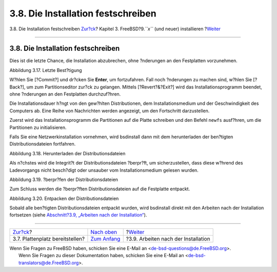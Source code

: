 ===================================
3.8. Die Installation festschreiben
===================================

.. raw:: html

   <div class="navheader">

3.8. Die Installation festschreiben
`Zur?ck <bsdinstall-partitioning.html>`__?
Kapitel 3. FreeBSD?9.\ *``x``* (und neuer) installieren
?\ `Weiter <bsdinstall-post.html>`__

--------------

.. raw:: html

   </div>

.. raw:: html

   <div class="sect1">

.. raw:: html

   <div class="titlepage" xmlns="">

.. raw:: html

   <div>

.. raw:: html

   <div>

3.8. Die Installation festschreiben
-----------------------------------

.. raw:: html

   </div>

.. raw:: html

   </div>

.. raw:: html

   </div>

Dies ist die letzte Chance, die Installation abzubrechen, ohne
?nderungen an den Festplatten vorzunehmen.

.. raw:: html

   <div class="figure">

.. raw:: html

   <div class="figure-title">

Abbildung 3.17. Letzte Best?tigung

.. raw:: html

   </div>

.. raw:: html

   <div class="figure-contents">

.. raw:: html

   <div class="mediaobject">

|Letzte Best?tigung|

.. raw:: html

   </div>

.. raw:: html

   </div>

.. raw:: html

   </div>

W?hlen Sie [?Commit?] und dr?cken Sie **Enter**, um fortzufahren. Fall
noch ?nderungen zu machen sind, w?hlen Sie [?Back?], um zum
Partitionseditor zur?ck zu gelangen. Mittels [?Revert?&?Exit?] wird das
Installationsprogramm beendet, ohne ?nderungen an den Festplatten
durchzuf?hren.

Die Installationsdauer h?ngt von den gew?hlten Distributionen, dem
Installationsmedium und der Geschwindigkeit des Computers ab. Eine Reihe
von Nachrichten werden angezeigt, um den Fortschritt darzustellen.

Zuerst wird das Installationsprogramm die Partitionen auf die Platte
schreiben und den Befehl ``newfs`` ausf?hren, um die Partitionen zu
initialisieren.

Falls Sie eine Netzwerkinstallation vornehmen, wird bsdinstall dann mit
dem herunterladen der ben?tigten Distributionsdateien fortfahren.

.. raw:: html

   <div class="figure">

.. raw:: html

   <div class="figure-title">

Abbildung 3.18. Herunterladen der Distributionsdateien

.. raw:: html

   </div>

.. raw:: html

   <div class="figure-contents">

.. raw:: html

   <div class="mediaobject">

|Herunterladen der Distributionsdateien|

.. raw:: html

   </div>

.. raw:: html

   </div>

.. raw:: html

   </div>

Als n?chstes wird die Integrit?t der Distributionsdateien ?berpr?ft, um
sicherzustellen, dass diese w?hrend des Ladevorgangs nicht besch?digt
oder unsauber vom Installationsmedium gelesen wurden.

.. raw:: html

   <div class="figure">

.. raw:: html

   <div class="figure-title">

Abbildung 3.19. ?berpr?fen der Distributionsdateien

.. raw:: html

   </div>

.. raw:: html

   <div class="figure-contents">

.. raw:: html

   <div class="mediaobject">

|?berpr?fen der Distributionsdateien|

.. raw:: html

   </div>

.. raw:: html

   </div>

.. raw:: html

   </div>

Zum Schluss werden die ?berpr?ften Distributionsdateien auf die
Festplatte entpackt.

.. raw:: html

   <div class="figure">

.. raw:: html

   <div class="figure-title">

Abbildung 3.20. Entpacken der Distributionsdateien

.. raw:: html

   </div>

.. raw:: html

   <div class="figure-contents">

.. raw:: html

   <div class="mediaobject">

|Entpacken der Distributionsdateien|

.. raw:: html

   </div>

.. raw:: html

   </div>

.. raw:: html

   </div>

Sobald alle ben?tigten Distributionsdateien entpackt wurden, wird
bsdinstall direkt mit den Arbeiten nach der Installation fortsetzen
(siehe `Abschnitt?3.9, „Arbeiten nach der
Installation“ <bsdinstall-post.html>`__).

.. raw:: html

   </div>

.. raw:: html

   <div class="navfooter">

--------------

+----------------------------------------------+-----------------------------------+----------------------------------------+
| `Zur?ck <bsdinstall-partitioning.html>`__?   | `Nach oben <bsdinstall.html>`__   | ?\ `Weiter <bsdinstall-post.html>`__   |
+----------------------------------------------+-----------------------------------+----------------------------------------+
| 3.7. Plattenplatz bereitstellen?             | `Zum Anfang <index.html>`__       | ?3.9. Arbeiten nach der Installation   |
+----------------------------------------------+-----------------------------------+----------------------------------------+

.. raw:: html

   </div>

| Wenn Sie Fragen zu FreeBSD haben, schicken Sie eine E-Mail an
  <de-bsd-questions@de.FreeBSD.org\ >.
|  Wenn Sie Fragen zu dieser Dokumentation haben, schicken Sie eine
  E-Mail an <de-bsd-translators@de.FreeBSD.org\ >.

.. |Letzte Best?tigung| image:: bsdinstall/bsdinstall-final-confirmation.png
.. |Herunterladen der Distributionsdateien| image:: bsdinstall/bsdinstall-distfile-fetching.png
.. |?berpr?fen der Distributionsdateien| image:: bsdinstall/bsdinstall-distfile-verifying.png
.. |Entpacken der Distributionsdateien| image:: bsdinstall/bsdinstall-distfile-extracting.png
